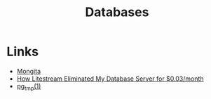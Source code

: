 #+TITLE: Databases
#+INDEX: Databases

* Links
- [[https://github.com/scottrogowski/mongita][Mongita]]
- [[https://mtlynch.io/litestream/][How Litestream Eliminated My Database Server for $0.03/month]]
- [[http://eradman.com/ephemeralpg/][pg_tmp(1)]]

